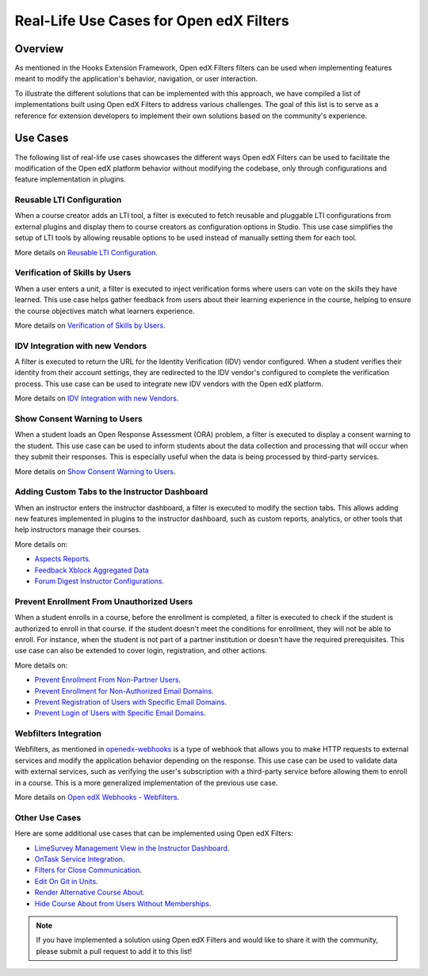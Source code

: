 Real-Life Use Cases for Open edX Filters
========================================

Overview
--------

As mentioned in the Hooks Extension Framework, Open edX Filters filters can be used when implementing features meant to modify the application's behavior, navigation, or user interaction.

.. TODO: add cross-reference to Hooks Extension Framework after PR is merged docs.openedx.org/pull/599

To illustrate the different solutions that can be implemented with this approach, we have compiled a list of implementations built using Open edX Filters to address various challenges. The goal of this list is to serve as a reference for extension developers to implement their own solutions based on the community's experience.

Use Cases
---------

The following list of real-life use cases showcases the different ways Open edX Filters can be used to facilitate the modification of the Open edX platform behavior without modifying the codebase, only through configurations and feature implementation in plugins.

Reusable LTI Configuration
**************************

When a course creator adds an LTI tool, a filter is executed to fetch reusable and pluggable LTI configurations from external plugins and display them to course creators as configuration options in Studio. This use case simplifies the setup of LTI tools by allowing reusable options to be used instead of manually setting them for each tool.

More details on `Reusable LTI Configuration`_.

Verification of Skills by Users
*******************************

When a user enters a unit, a filter is executed to inject verification forms where users can vote on the skills they have learned. This use case helps gather feedback from users about their learning experience in the course, helping to ensure the course objectives match what learners experience.

More details on `Verification of Skills by Users`_.

IDV Integration with new Vendors
********************************

A filter is executed to return the URL for the Identity Verification (IDV) vendor configured. When a student verifies their identity from their account settings, they are redirected to the IDV vendor's configured to complete the verification process. This use case can be used to integrate new IDV vendors with the Open edX platform.

More details on `IDV Integration with new Vendors`_.

Show Consent Warning to Users
*****************************

When a student loads an Open Response Assessment (ORA) problem, a filter is executed to display a consent warning to the student. This use case can be used to inform students about the data collection and processing that will occur when they submit their responses. This is especially useful when the data is being processed by third-party services.

More details on `Show Consent Warning to Users`_.

Adding Custom Tabs to the Instructor Dashboard
**********************************************

When an instructor enters the instructor dashboard, a filter is executed to modify the section tabs. This allows adding new features implemented in plugins to the instructor dashboard, such as custom reports, analytics, or other tools that help instructors manage their courses.

More details on:

* `Aspects Reports`_.
* `Feedback Xblock Aggregated Data`_
* `Forum Digest Instructor Configurations`_.

Prevent Enrollment From Unauthorized Users
******************************************

When a student enrolls in a course, before the enrollment is completed, a filter is executed to check if the student is authorized to enroll in that course. If the student doesn't meet the conditions for enrollment, they will not be able to enroll. For instance, when the student is not part of a partner institution or doesn't have the required prerequisites. This use case can also be extended to cover login, registration, and other actions.

More details on:

* `Prevent Enrollment From Non-Partner Users`_.
* `Prevent Enrollment for Non-Authorized Email Domains`_.
* `Prevent Registration of Users with Specific Email Domains`_.
* `Prevent Login of Users with Specific Email Domains`_.

Webfilters Integration
**********************

Webfilters, as mentioned in `openedx-webhooks`_ is a type of webhook that allows you to make HTTP requests to external services and modify the application behavior depending on the response. This use case can be used to validate data with external services, such as verifying the user's subscription with a third-party service before allowing them to enroll in a course. This is a more generalized implementation of the previous use case.

More details on `Open edX Webhooks - Webfilters`_.

Other Use Cases
***************

Here are some additional use cases that can be implemented using Open edX Filters:

* `LimeSurvey Management View in the Instructor Dashboard`_.
* `OnTask Service Integration`_.
* `Filters for Close Communication`_.
* `Edit On Git in Units`_.
* `Render Alternative Course About`_.
* `Hide Course About from Users Without Memberships`_.

.. note:: If you have implemented a solution using Open edX Filters and would like to share it with the community, please submit a pull request to add it to this list!

.. _Prevent Enrollment From Non-Partner Users: https://github.com/academic-innovation/mogc-partnerships/blob/main/mogc_partnerships/pipeline.py#L35-L50
.. _Prevent Enrollment for Non-Authorized Email Domains: https://github.com/fccn/nau-openedx-extensions/blob/nau/nutmeg.master/nau_openedx_extensions/filters/pipeline.py#L17-L79
.. _Prevent Registration of Users with Specific Email Domains: https://github.com/UAMx/uamx-social-auth/blob/main/uamx_social_auth/pipeline.py#L59-L63
.. _Prevent Login of Users with Specific Email Domains: https://github.com/UAMx/uamx-social-auth/blob/main/uamx_social_auth/pipeline.py#L72-L76
.. _openedx-webhooks: https://github.com/aulasneo/openedx-webhooks
.. _Open edX Webhooks - Webfilters: https://github.com/aulasneo/openedx-webhooks?tab=readme-ov-file#introduction
.. _Verification of Skills by Users: https://github.com/openedx/taxonomy-connector/blob/master/docs/decisions/0001-xblock-skill-tagging-design.rst#verification-of-skills-by-users
.. _Reusable LTI Configuration: https://github.com/openedx/xblock-lti-consumer/blob/master/docs/decisions/0006-pluggable-lti-configuration.rst
.. _Aspects Reports: https://github.com/openedx/platform-plugin-aspects/pull/2
.. _Feedback Xblock Aggregated Data: https://github.com/openedx/FeedbackXBlock/pull/35
.. _Forum Digest Instructor Configurations: https://github.com/eduNEXT/platform-plugin-forum-email-notifier/pull/3
.. _LimeSurvey Management View in the Instructor Dashboard: https://github.com/eduNEXT/xblock-limesurvey?tab=readme-ov-file#as-an-instructor
.. _OnTask Service Integration: https://github.com/eduNEXT/platform-plugin-ontask/?tab=readme-ov-file#view-from-the-learning-management-system-lms
.. _Filters for Close Communication: https://github.com/edx/commerce-coordinator/blob/main/docs/decisions/0004-openedx-filters-for-close-communication.rst#0004-openedx-filters-for-close-communication
.. _Edit On Git in Units: https://github.com/open-craft/openedx-edit-links?tab=readme-ov-file#overview
.. _Show Consent Warning to Users: https://github.com/openedx/edx-ora2/blob/master/docs/decisions/0003-lightweight-extension-points.rst#decisions
.. _IDV Integration with new Vendors: https://openedx.atlassian.net/wiki/spaces/OEPM/pages/4307386369/Proposal+Add+Extensibility+Mechanisms+to+IDV+to+Enable+Integration+of+New+IDV+Vendor+Persona
.. _Render Alternative Course About: https://github.com/lektorium-tutor/lektorium_main/blob/master/lektorium_main/tilda/pipeline.py#L15-L94
.. _Hide Course About from Users Without Memberships: https://github.com/academic-innovation/mogc-partnerships/blob/main/mogc_partnerships/pipeline.py#L53-L66
